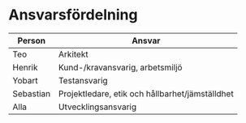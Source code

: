 * Ansvarsfördelning

| Person    | Ansvar                                          |
|-----------+-------------------------------------------------|
| Teo       | Arkitekt                                        |
| Henrik    | Kund-/kravansvarig, arbetsmiljö                 |
| Yobart    | Testansvarig                                    |
| Sebastian | Projektledare, etik och hållbarhet/jämställdhet |
| Alla      | Utvecklingsansvarig                             |
